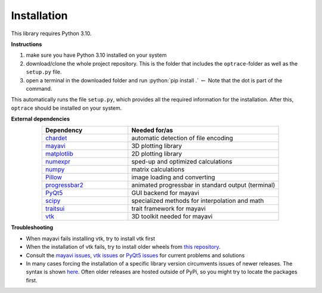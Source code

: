 .. _installation:

################
Installation
################

.. role:: python(code)
  :language: python
  :class: highlight

This library requires Python 3.10.

**Instructions**

#. make sure you have Python 3.10 installed on your system
#. download/clone the whole project repository. This is the folder that includes the ``optrace``-folder as well as the ``setup.py`` file.
#. open a terminal in the downloaded folder and run :python:`pip install .` :math:`\leftarrow` Note that the dot is part of the command.

This automatically runs the file ``setup.py``, which provides all the required information for the installation.
After this, ``optrace`` should be installed on your system. 

**External dependencies**

.. list-table:: 
   :widths: 200 350
   :header-rows: 1
   :align: center

   * - Dependency
     - Needed for/as
   * - `chardet <https://chardet.readthedocs.io/en/latest/>`_
     - automatic detection of file encoding
   * - `mayavi <https://docs.enthought.com/mayavi/mayavi/>`_
     - 3D plotting library
   * - `matplotlib <https://matplotlib.org/stable/users/index>`_
     - 2D plotting library
   * - `numexpr <https://numexpr.readthedocs.io/projects/NumExpr3/en/latest/user_guide.html>`_
     - sped-up and optimized calculations
   * - `numpy <https://numpy.org/doc/stable/user/index.html#user>`_
     - matrix calculations
   * - `Pillow <https://pillow.readthedocs.io/en/stable/>`_
     - image loading and converting
   * - `progressbar2 <https://pypi.org/project/progressbar2/>`_
     - animated progressbar in standard output (terminal)
   * - `PyQt5 <https://pypi.org/project/PyQt5/>`_
     - GUI backend for mayavi
   * - `scipy <https://scipy.github.io/devdocs/tutorial/index.html#user-guide>`_
     - specialized methods for interpolation and math
   * - `traitsui <https://docs.enthought.com/traitsui/>`_
     - trait framework for mayavi
   * - `vtk <https://pypi.org/project/vtk/>`_
     - 3D toolkit needed for mayavi


**Troubleshooting**

* When mayavi fails installing vtk, try to install vtk first

* When the installation of vtk fails, try to install older wheels from `this repository <https://github.com/pyvista/pyvista-wheels>`__.

* Consult the `mayavi issues <https://github.com/enthought/mayavi/issues>`__, `vtk issues <https://gitlab.kitware.com/vtk/vtk/-/issues>`__ or `PyQt5 issues <https://github.com/pyqt/python-qt5/issues>`__ for current problems and solutions

* In many cases forcing the installation of a specific library version circumvents issues of newer releases. The syntax is shown `here <https://stackoverflow.com/a/5226504>`__. Often older releases are hosted outside of PyPi, so you might try to locate the packages first.

